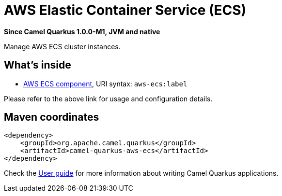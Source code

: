 // Do not edit directly!
// This file was generated by camel-quarkus-package-maven-plugin:update-extension-doc-page

[[aws-ecs]]
= AWS Elastic Container Service (ECS)

*Since Camel Quarkus 1.0.0-M1, JVM and native*

Manage AWS ECS cluster instances.

== What's inside

* https://camel.apache.org/components/latest/aws-ecs-component.html[AWS ECS component], URI syntax: `aws-ecs:label`

Please refer to the above link for usage and configuration details.

== Maven coordinates

[source,xml]
----
<dependency>
    <groupId>org.apache.camel.quarkus</groupId>
    <artifactId>camel-quarkus-aws-ecs</artifactId>
</dependency>
----

Check the xref:user-guide.adoc[User guide] for more information about writing Camel Quarkus applications.
